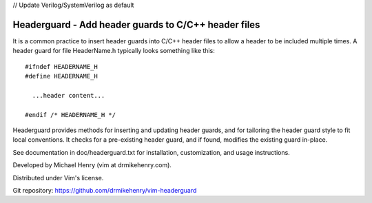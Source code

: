 // Update Verilog/SystemVerilog as default


******************************************************
Headerguard -  Add header guards to C/C++ header files
******************************************************

It is a common practice to insert header guards into C/C++ header files to
allow a header to be included multiple times.  A header guard for file
HeaderName.h typically looks something like this::

  #ifndef HEADERNAME_H
  #define HEADERNAME_H

    ...header content...

  #endif /* HEADERNAME_H */

Headerguard provides methods for inserting and updating header guards, and for
tailoring the header guard style to fit local conventions.  It checks for a
pre-existing header guard, and if found, modifies the existing guard in-place.

See documentation in doc/headerguard.txt for installation, customization, and
usage instructions.

Developed by Michael Henry (vim at drmikehenry.com).

Distributed under Vim's license.

Git repository:   https://github.com/drmikehenry/vim-headerguard
